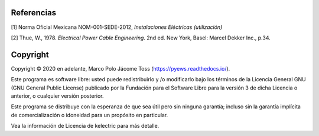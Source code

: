 |image1|
|image2|\ |image3|\ |image4|
|image5|\ |image6|

.. _header-n82:

Referencias
===========

[1] Norma Oficial Mexicana NOM-001-SEDE-2012, *Instalaciones Eléctricas
(utilización)*

[2] Thue, W., 1978. *Electrical Power Cable Engineering*. 2nd ed. New
York, Basel: Marcel Dekker Inc., p.34.


Copyright
=========

Copyright © 2020 en adelante, Marco Polo Jácome Toss (https://pyews.readthedocs.io/).

Este programa es software libre: usted puede redistribuirlo y /o modificarlo bajo los términos de la Licencia General GNU (GNU General Public License) publicado por la Fundación para el Software Libre para la versión 3 de dicha Licencia o anterior, o cualquier versión posterior.

Este programa se distribuye con la esperanza de que sea útil pero sin ninguna garantía; incluso sin la garantía implícita de comercialización o idoneidad para un propósito en particular.

Vea la información de Licencia de kelectric para más detalle.

.. |image1| image:: https://badge.fury.io/py/ElectricalWireSizes.svg
   :target: https://badge.fury.io/py/ElectricalWireSizes
.. |image2| image:: https://static.pepy.tech/personalized-badge/electricalwiresizes?period=total&units=none&left_color=grey&right_color=blue&left_text=Downloads
   :target: https://pepy.tech/project/electricalwiresizes
.. |image3| image:: https://pepy.tech/badge/electricalwiresizes/month
   :target: https://pepy.tech/project/electricalwiresizes
.. |image4| image:: https://img.shields.io/badge/python-3 | 3.5 | 3.6 | 3.7 | 3.8 | 3.9-blue
   :target: https://pypi.org/project/ElectricalWireSizes/
.. |image5| image:: https://api.codeclimate.com/v1/badges/27c48038801ee954796d/maintainability
   :target: https://codeclimate.com/github/jacometoss/PyEWS/maintainability
.. |image6| image:: https://app.codacy.com/project/badge/Grade/8d8575adf7e149999e6bc84c657fc94e
   :target: https://www.codacy.com/gh/jacometoss/PyEWS/dashboard?utm_source=github.com&amp;utm_medium=referral&amp;utm_content=jacometoss/PyEWS&amp;utm_campaign=Badge_Grade

